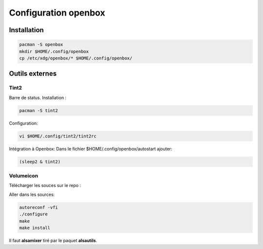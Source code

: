 Configuration openbox
=====================

Installation
------------

.. code-block:: sh

   pacman -S openbox
   mkdir $HOME/.config/openbox
   cp /etc/xdg/openbox/* $HOME/.config/openbox/


Outils externes
---------------

Tint2
~~~~~

Barre de status. Installation :

.. code-block:: sh

    pacman -S tint2

Configuration:

.. code-block:: sh

    vi $HOME/.config/tint2/tint2rc

Intégration à Openbox: 
Dans le fichier $HOME/.config/openbox/autostart ajouter:

.. code-block:: linux-config

    (sleep2 & tint2)

Volumeicon
~~~~~~~~~~

Télécharger les souces sur le repo :

.. todo:: à venir

Aller dans les sources:

.. code-block:: sh

    autoreconf -vfi
    ./configure
    make 
    make install

Il faut **alsamixer** tiré par le paquet **alsautils**.
